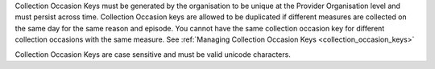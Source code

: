 Collection Occasion Keys must be generated by the organisation to be unique at the Provider
Organisation level and must persist across time. Collection Occasion keys are allowed to be
duplicated if different measures are collected on the same day for the same reason
and episode. You cannot have the same collection occasion key for different
collection occasions with the same measure. See :ref:`Managing Collection Occasion Keys <collection_occasion_keys>`

Collection Occasion Keys are case sensitive and must be valid unicode characters.
